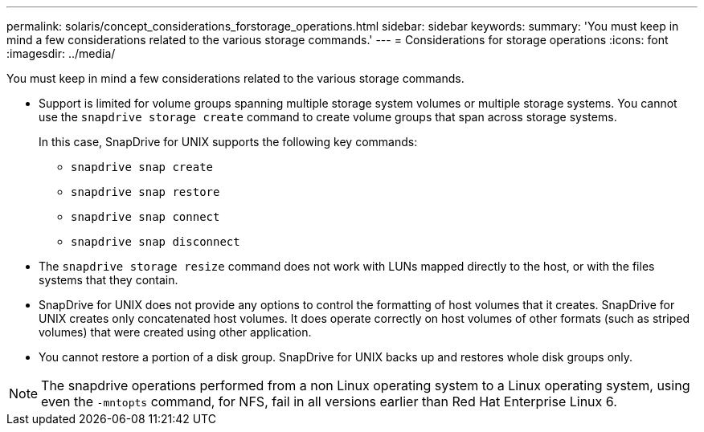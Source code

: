 ---
permalink: solaris/concept_considerations_forstorage_operations.html
sidebar: sidebar
keywords:
summary: 'You must keep in mind a few considerations related to the various storage commands.'
---
= Considerations for storage operations
:icons: font
:imagesdir: ../media/

[.lead]
You must keep in mind a few considerations related to the various storage commands.

* Support is limited for volume groups spanning multiple storage system volumes or multiple storage systems. You cannot use the `snapdrive storage create` command to create volume groups that span across storage systems.
+
In this case, SnapDrive for UNIX supports the following key commands:

 ** `snapdrive snap create`
 ** `snapdrive snap restore`
 ** `snapdrive snap connect`
 ** `snapdrive snap disconnect`

* The `snapdrive storage resize` command does not work with LUNs mapped directly to the host, or with the files systems that they contain.
* SnapDrive for UNIX does not provide any options to control the formatting of host volumes that it creates. SnapDrive for UNIX creates only concatenated host volumes. It does operate correctly on host volumes of other formats (such as striped volumes) that were created using other application.
* You cannot restore a portion of a disk group. SnapDrive for UNIX backs up and restores whole disk groups only.

NOTE: The snapdrive operations performed from a non Linux operating system to a Linux operating system, using even the `-mntopts` command, for NFS, fail in all versions earlier than Red Hat Enterprise Linux 6.
